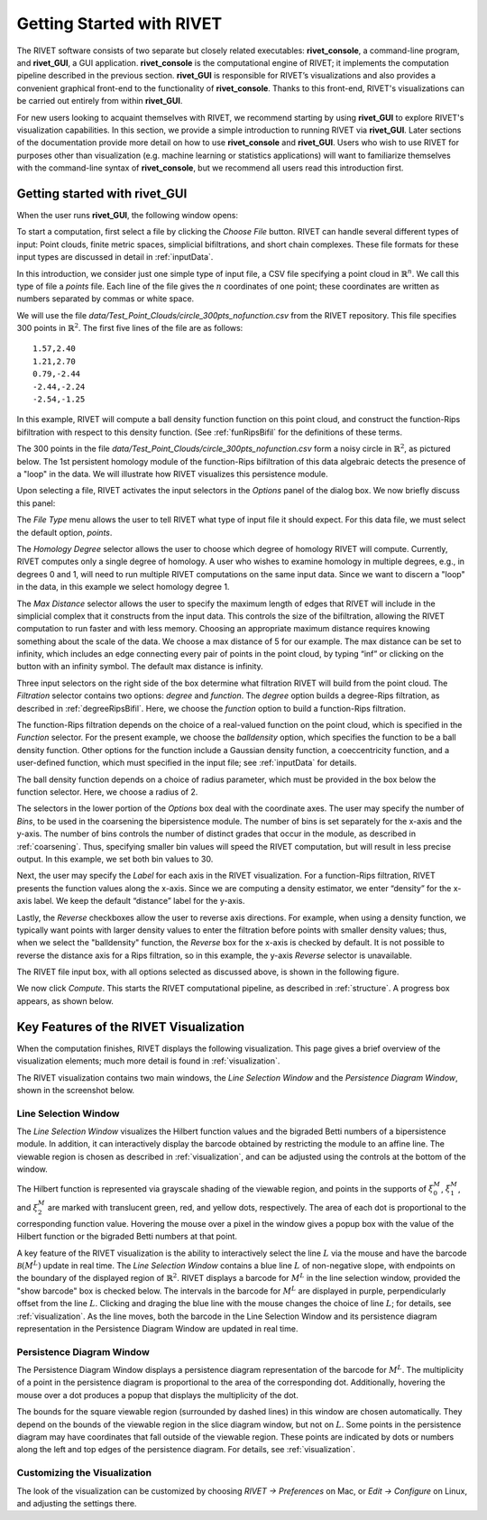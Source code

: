 .. _gettingStarted:


Getting Started with RIVET
==========================


The RIVET software consists of two separate but closely related executables: **rivet_console**, a command-line program, and **rivet_GUI**, a GUI application.  **rivet_console** is the computational engine of RIVET; it implements the computation pipeline described in the previous section.   
**rivet_GUI** is responsible for RIVET’s visualizations and also provides a convenient graphical front-end to the functionality of **rivet_console**.  Thanks to this front-end, RIVET's visualizations can be carried out entirely from within **rivet_GUI**.  

For new users looking to acquaint themselves with RIVET, we recommend starting by using **rivet_GUI** to explore RIVET's visualization capabilities.  In this section, we provide a simple introduction to running RIVET via **rivet_GUI**.  Later sections of the documentation provide more detail on how to use **rivet_console** and **rivet_GUI**.  Users who wish to use RIVET for purposes other than visualization (e.g. machine learning or statistics applications) will want to familiarize themselves with the command-line syntax of **rivet_console**, but we recommend all users read this introduction first.


Getting started with **rivet_GUI**
----------------------------------
When the user runs **rivet_GUI**, the following window opens:

.. image:: images/file_input_dialog.png
   :width: 482px
   :height: 393px
   :alt: The file input dialog box of rivet_GUI
   :align: center

To start a computation, first select a file by clicking the *Choose File* button.    RIVET can handle several different types of input: Point clouds, finite metric spaces, simplicial bifiltrations, and short chain complexes.  These file formats for these input types are discussed in detail in :ref:`inputData`. 

In this introduction, we consider just one simple type of input file, a CSV file specifying a point cloud in :math:`\mathbb{R}^n`. We call this type of file a *points* file. Each line of the file gives the :math:`n` coordinates of one point; these coordinates are written as numbers separated by commas or white space. 

We will use the file `data/Test_Point_Clouds/circle_300pts_nofunction.csv` from the RIVET repository. This file specifies 300 points in :math:`\mathbb{R}^2`. The first five lines of the file are as follows::

	1.57,2.40
	1.21,2.70
	0.79,-2.44
	-2.44,-2.24
	-2.54,-1.25

In this example, RIVET will compute a ball density function function on this point cloud, and construct the function-Rips bifiltration with respect to this density function.  (See :ref:`funRipsBifil` for the definitions of these terms.

The 300 points in the file `data/Test_Point_Clouds/circle_300pts_nofunction.csv` form a noisy circle in :math:`\mathbb{R}^2`, as pictured below.  The 1st persistent homology module of the function-Rips bifiltration of this data algebraic detects the presence of a "loop" in the data.  We will illustrate how RIVET visualizes this persistence module.

.. image:: images/circle300_point_plot.png
   :width: 353px
   :height: 347px
   :alt: point cloud plot
   :align: center

Upon selecting a file, RIVET activates the input selectors in the *Options* panel of the dialog box.  We now briefly discuss this panel: 

The *File Type* menu allows the user to tell RIVET what type of input file it should expect.  For this data file, we must select the default option, *points*.  

The *Homology Degree* selector allows the user to choose which degree of homology RIVET will compute. Currently, RIVET computes only a single degree of homology. A user who wishes to examine homology in multiple degrees, e.g., in degrees 0 and 1, will need to run multiple RIVET computations on the same input data. Since we want to discern a "loop" in the data, in this example we select homology degree 1.

The *Max Distance* selector allows the user to specify the maximum length of edges that RIVET will include in the simplicial complex that it constructs from the input data. This controls the size of the bifiltration, allowing the RIVET computation to run faster and with less memory. Choosing an appropriate maximum distance requires knowing something about the scale of the data. We choose a max distance of 5 for our example. The max distance can be set to infinity, which includes an edge connecting every pair of points in the point cloud, by typing “inf” or clicking on the button with an infinity symbol.  The default max distance is infinity.

Three input selectors on the right side of the box determine what filtration RIVET will build from the point cloud. The *Filtration* selector contains two options: *degree* and *function*. The *degree* option builds a degree-Rips filtration, as described in :ref:`degreeRipsBifil`. Here, we choose the *function* option to build a function-Rips filtration.

The function-Rips filtration depends on the choice of a real-valued function on the point cloud, which is specified in the *Function* selector.  For the present example, we choose the *balldensity* option, which specifies the function to be a ball density function.  Other options for the function include a Gaussian density function, a coeccentricity function, and a user-defined function, which must specified in the input file; see :ref:`inputData` for details.

The ball density function depends on a choice of radius parameter, which must be provided in the box below the function selector. Here, we choose a radius of 2. 

The selectors in the lower portion of the *Options* box deal with the coordinate axes. The user may specify the number of *Bins*, to be used in the coarsening the bipersistence module. The number of bins is set separately for the x-axis and the y-axis.  The number of bins controls the number of distinct grades that occur in the module, as described in :ref:`coarsening`. Thus, specifying smaller bin values will speed the RIVET computation, but will result in less precise output.  In this example, we set both bin values to 30.

Next, the user may specify the *Label* for each axis in the RIVET visualization. For a function-Rips filtration, RIVET presents the function values along the x-axis. Since we are computing a density estimator, we enter “density” for the x-axis label. We keep the default “distance” label for the y-axis.

Lastly, the *Reverse* checkboxes allow the user to reverse axis directions. For example, when using a density function, we typically want points with larger density values to enter the filtration before points with smaller density values; thus, when we select the "balldensity" function, the *Reverse* box for the x-axis is checked by default. It is not possible to reverse the distance axis for a Rips filtration, so in this example, the y-axis *Reverse* selector is unavailable.

The RIVET file input box, with all options selected as discussed above, is shown in the following figure.

.. image:: images/file_input_selections.png
   :width: 482px
   :height: 393px
   :alt: The file input dialog box with selected options
   :align: center

We now click *Compute*. This starts the RIVET computational pipeline, as described in :ref:`structure`. A progress box appears, as shown below.

.. image:: images/RIVET_progress_box.png
   :width: 302px
   :height: 187px
   :alt: The RIVET computation progress box
   :align: center


Key Features of the RIVET Visualization
---------------------------------------

When the computation finishes, RIVET displays the following visualization.
This page gives a brief overview of the visualization elements; much more detail is found in :ref:`visualization`.

The RIVET visualization contains two main windows, the *Line Selection Window* and the *Persistence Diagram Window*, shown in the screenshot below.

.. image:: images/RIVET_screenshot_circle300_balldensity.png
   :width: 600px
   :height: 449px
   :alt: The file input dialog box with selected options
   :align: center


Line Selection Window
^^^^^^^^^^^^^^^^^^^^^

The *Line Selection Window* visualizes the Hilbert function values and the bigraded Betti numbers of a bipersistence module.  In addition, it can interactively display the barcode obtained by restricting the module to an affine line.  The viewable region is chosen as described in :ref:`visualization`, and can be adjusted using the controls at the bottom of the window.

The Hilbert function is represented via grayscale shading of the viewable region, and points in the supports of :math:`\xi_0^M`, :math:`\xi_1^M`, and :math:`\xi_2^M` are marked with translucent green, red, and yellow dots, respectively.  The area of each dot is proportional to the corresponding function value.  Hovering the mouse over a pixel in the window gives a popup box with the value of the Hilbert function or the bigraded Betti numbers at that point.

A key feature of the RIVET visualization is the ability to interactively select the line :math:`L` via the mouse and have the barcode :math:`\mathcal B(M^L)` update in real time.
The *Line Selection Window* contains a blue line :math:`L` of non-negative slope, with endpoints on the boundary of the displayed region of :math:`\mathbb{R}^2`. 
RIVET displays a barcode for :math:`M^L` in the line selection window, provided the "show barcode" box is checked below. 
The intervals in the barcode for :math:`M^L` are displayed in purple, perpendicularly offset from the line :math:`L`.
Clicking and draging the blue line with the mouse changes the choice of line :math:`L`; for details, see :ref:`visualization`.
As the line moves, both the barcode in the Line Selection Window and its persistence diagram representation in the Persistence Diagram Window are updated in real time. 


Persistence Diagram Window
^^^^^^^^^^^^^^^^^^^^^^^^^^

The Persistence Diagram Window displays a persistence diagram representation of the barcode for :math:`M^L`.
The multiplicity of a point in the persistence diagram is proportional to the area of the corresponding dot. 
Additionally, hovering the mouse over a dot produces a popup that displays the multiplicity of the dot.

The bounds for the square viewable region (surrounded by dashed lines) in this window are chosen automatically. 
They depend on the bounds of the viewable region in the slice diagram window, but not on :math:`L`.  Some points in the persistence diagram may have coordinates that fall outside of the viewable region. 
These points are indicated by dots or numbers along the left and top edges of the persistence diagram.  For details, see :ref:`visualization`.


Customizing the Visualization
^^^^^^^^^^^^^^^^^^^^^^^^^^^^^^

The look of the visualization can be customized by choosing *RIVET → Preferences* on Mac, or *Edit → Configure* on Linux, and adjusting the settings there.  

